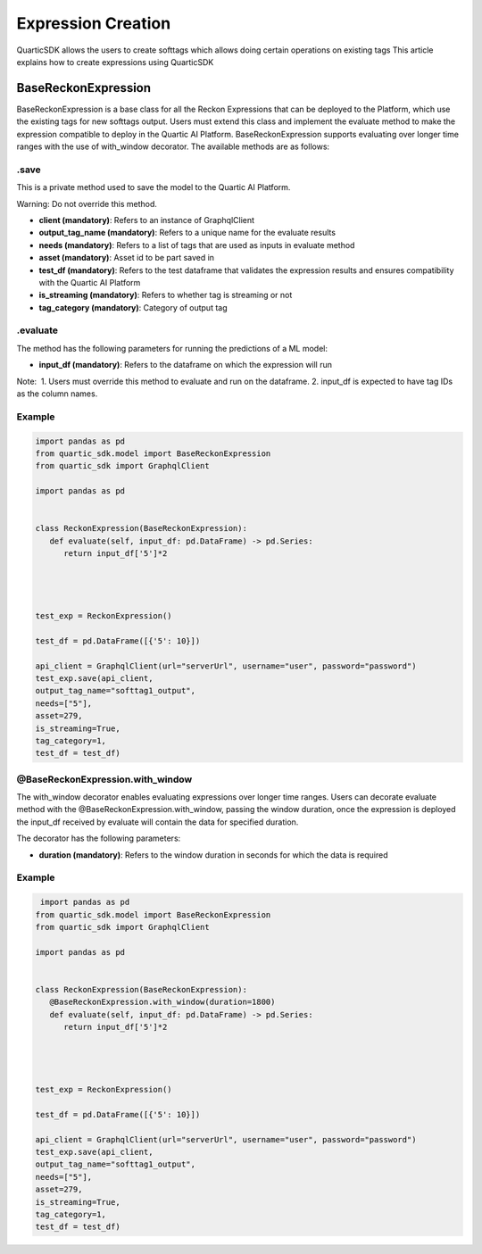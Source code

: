 Expression Creation
==============

QuarticSDK allows the users to create softtags which allows doing certain operations on existing tags
This article explains how to create expressions using QuarticSDK

BaseReckonExpression
----------------

BaseReckonExpression is a base class for all the Reckon Expressions that can be deployed to
the Platform, which use the existing tags for new softtags output. Users
must extend this class and implement the evaluate method to make the expression
compatible to deploy in the Quartic AI Platform. BaseReckonExpression supports 
evaluating over longer time ranges with the use of with_window decorator.
The available methods are as follows:


.save
~~~~~

This is a private method used to save the model to the Quartic AI
Platform.




.. raw:: html

   <div class="note-warning">

Warning: Do not override this method.

.. raw:: html

   </div>

-  **client (mandatory)**: Refers to an instance of GraphqlClient
-  **output\_tag\_name (mandatory)**: Refers to a unique name for the
   evaluate results
-  **needs (mandatory)**: Refers to a list of tags that are used
   as inputs in evaluate method
-  **asset (mandatory)**: Asset id to be part saved in
-  **test\_df (mandatory)**: Refers to the test dataframe that validates the expression
   results and ensures compatibility with the Quartic AI Platform
-  **is\_streaming (mandatory)**: Refers to whether tag is streaming or not
-  **tag\_category (mandatory)**: Category of output tag

.. raw:: html



.evaluate
~~~~~~~~

The method has the following parameters for running the predictions of a
ML model:

-  **input\_df (mandatory)**: Refers to the dataframe on which the expression will run

.. raw:: html

   <div class="note">

Note:  1. Users must override this method to evaluate and run
on the dataframe. 2. input\_df is expected to have tag
IDs as the column names.

.. raw:: html

   </div>

Example
~~~~~~~

.. code:: python

   import pandas as pd
   from quartic_sdk.model import BaseReckonExpression
   from quartic_sdk import GraphqlClient

   import pandas as pd


   class ReckonExpression(BaseReckonExpression):
      def evaluate(self, input_df: pd.DataFrame) -> pd.Series:
         return input_df['5']*2
      



   test_exp = ReckonExpression()

   test_df = pd.DataFrame([{'5': 10}])

   api_client = GraphqlClient(url="serverUrl", username="user", password="password")
   test_exp.save(api_client,
   output_tag_name="softtag1_output",
   needs=["5"],
   asset=279,
   is_streaming=True,
   tag_category=1,
   test_df = test_df)

.. raw:: html


@BaseReckonExpression.with\_window
~~~~~~~~~~~~~~~~~~~~~~~~~~~~~

The with\_window decorator enables evaluating expressions over longer time ranges.
Users can decorate evaluate method with the @BaseReckonExpression.with_window, passing the window duration,
once the expression is deployed the input\_df received by evaluate will contain the data for specified
duration.  

The decorator has the following parameters:

-  **duration (mandatory)**: Refers to the window duration in seconds for which the data is required

.. raw:: html

   <div class="note">


Example
~~~~~~~

.. code:: python

    import pandas as pd
   from quartic_sdk.model import BaseReckonExpression
   from quartic_sdk import GraphqlClient

   import pandas as pd


   class ReckonExpression(BaseReckonExpression):
      @BaseReckonExpression.with_window(duration=1800)
      def evaluate(self, input_df: pd.DataFrame) -> pd.Series:
         return input_df['5']*2
      



   test_exp = ReckonExpression()

   test_df = pd.DataFrame([{'5': 10}])

   api_client = GraphqlClient(url="serverUrl", username="user", password="password")
   test_exp.save(api_client,
   output_tag_name="softtag1_output",
   needs=["5"],
   asset=279,
   is_streaming=True,
   tag_category=1,
   test_df = test_df)
.. raw:: html


